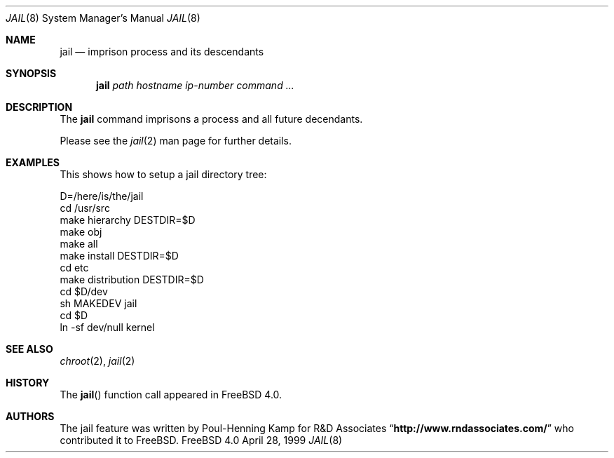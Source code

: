 .\"
.\"----------------------------------------------------------------------------
.\""THE BEER-WARE LICENSE" (Revision 42):
.\"<phk@FreeBSD.ORG> wrote this file.  As long as you retain this notice you
.\"can do whatever you want with this stuff. If we meet some day, and you think
.\"this stuff is worth it, you can buy me a beer in return.   Poul-Henning Kamp
.\"----------------------------------------------------------------------------
.\"
.\"$FreeBSD$
.\"
.Dd April 28, 1999
.Dt JAIL 8
.Os FreeBSD 4.0
.Sh NAME
.Nm jail
.Nd imprison process and its descendants
.Sh SYNOPSIS
.Nm jail
.Ar path
.Ar hostname
.Ar ip-number
.Ar command
.Ar ...
.Sh DESCRIPTION
The
.Nm
command imprisons a process and all future decendants.
.Pp
Please see the
.Xr jail 2
man page for further details.
.Sh EXAMPLES
This shows how to setup a jail directory tree:
.Bd -literal 
D=/here/is/the/jail
cd /usr/src
make hierarchy DESTDIR=$D
make obj
make all
make install DESTDIR=$D
cd etc
make distribution DESTDIR=$D
cd $D/dev
sh MAKEDEV jail
cd $D
ln -sf dev/null kernel
.Ed
.Sh SEE ALSO
.Xr chroot 2 ,
.Xr jail 2
.Sh HISTORY
The
.Fn jail
function call appeared in
.Fx 4.0 .
.Sh AUTHORS
The jail feature was written by Poul-Henning Kamp for
R&D Associates
.Dq Li http://www.rndassociates.com/
who contributed it to FreeBSD.
